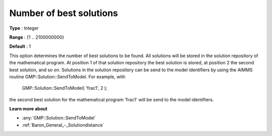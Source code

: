 

.. _Baron_General_-_Numberofbestsolutio:


Number of best solutions
========================



**Type** :	Integer	

**Range** :	{1 .. 2100000000}	

**Default** :	1	



This option determines the number of best solutions to be found. All solutions will be stored in the solution repository of the mathematical program. At position 1 of that solution repository the best solution is stored, at position 2 the second best solution, and so on. Solutions in the solution repository can be send to the model identifiers by using the AIMMS routine GMP::Solution::SendToModel. For example, with



	GMP::Solution::SendToModel( 'frac1', 2 );



the second best solution for the mathematical program 'frac1' will be send to the model identifiers.



**Learn more about** 

*	:any:`GMP::Solution::SendToModel`
*	:ref:`Baron_General_-_Solutiondistance` 



